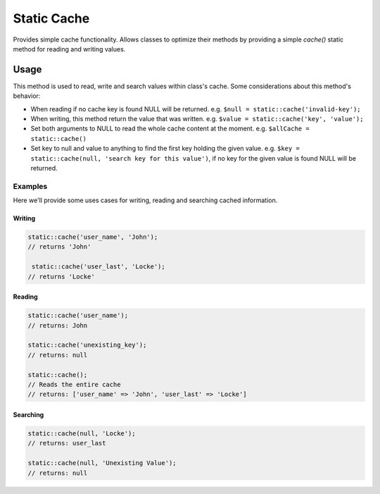 Static Cache
############

.. php:namespace:: QuickApps\Core

.. php:trait:: StaticCacheTrait

Provides simple cache functionality. Allows classes to optimize their methods by
providing a simple `cache()` static method for reading and writing values.


Usage
=====

.. php:staticmethod:: cache($key = null, $value = null)

This method is used to read, write and search values within class's cache. Some
considerations about this method's behavior:

- When reading if no cache key is found NULL will be returned. e.g. ``$null =
  static::cache('invalid-key');``

- When writing, this method return the value that was written. e.g. ``$value =
  static::cache('key', 'value');``

- Set both arguments to NULL to read the whole cache content at the moment. e.g.
  ``$allCache = static::cache()``

- Set key to null and value to anything to find the first key holding the given
  value. e.g. ``$key = static::cache(null, 'search key for this value')``, if no key
  for the given value is found NULL will be returned.

Examples
--------

Here we'll provide some uses cases for writing, reading and searching cached
information.

Writing
~~~~~~~

.. code:: php

    static::cache('user_name', 'John');
    // returns 'John'

     static::cache('user_last', 'Locke');
    // returns 'Locke'

Reading
~~~~~~~

.. code:: php

    static::cache('user_name');
    // returns: John

    static::cache('unexisting_key');
    // returns: null

    static::cache();
    // Reads the entire cache
    // returns: ['user_name' => 'John', 'user_last' => 'Locke']

Searching
~~~~~~~~~

.. code:: php

    static::cache(null, 'Locke');
    // returns: user_last

    static::cache(null, 'Unexisting Value');
    // returns: null